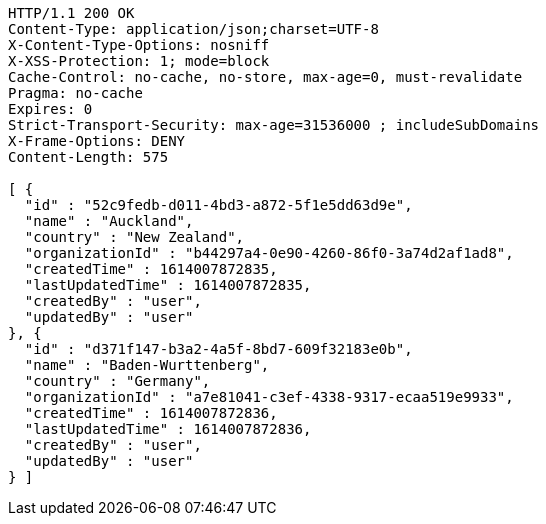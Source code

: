 [source,http,options="nowrap"]
----
HTTP/1.1 200 OK
Content-Type: application/json;charset=UTF-8
X-Content-Type-Options: nosniff
X-XSS-Protection: 1; mode=block
Cache-Control: no-cache, no-store, max-age=0, must-revalidate
Pragma: no-cache
Expires: 0
Strict-Transport-Security: max-age=31536000 ; includeSubDomains
X-Frame-Options: DENY
Content-Length: 575

[ {
  "id" : "52c9fedb-d011-4bd3-a872-5f1e5dd63d9e",
  "name" : "Auckland",
  "country" : "New Zealand",
  "organizationId" : "b44297a4-0e90-4260-86f0-3a74d2af1ad8",
  "createdTime" : 1614007872835,
  "lastUpdatedTime" : 1614007872835,
  "createdBy" : "user",
  "updatedBy" : "user"
}, {
  "id" : "d371f147-b3a2-4a5f-8bd7-609f32183e0b",
  "name" : "Baden-Wurttenberg",
  "country" : "Germany",
  "organizationId" : "a7e81041-c3ef-4338-9317-ecaa519e9933",
  "createdTime" : 1614007872836,
  "lastUpdatedTime" : 1614007872836,
  "createdBy" : "user",
  "updatedBy" : "user"
} ]
----
